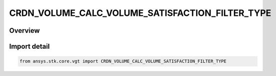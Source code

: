 CRDN_VOLUME_CALC_VOLUME_SATISFACTION_FILTER_TYPE
================================================

.. py:class:: ansys.stk.core.vgt.CRDN_VOLUME_CALC_VOLUME_SATISFACTION_FILTER_TYPE

   IntEnum


.. py:currentmodule:: CRDN_VOLUME_CALC_VOLUME_SATISFACTION_FILTER_TYPE

Overview
--------

.. tab-set::

    .. tab-item:: Members
        
        .. list-table::
            :header-rows: 0
            :widths: auto

            * - :py:attr:`~FIRST_INTERVALS`
              - Volume calc spatial condition satisfaction filter type first intervals.

            * - :py:attr:`~LAST_INTERVALS`
              - Volume calc spatial condition satisfaction filter type last intervals.

            * - :py:attr:`~NONE`
              - Volume calc spatial condition satisfaction filter type none.

            * - :py:attr:`~GAP_DURATION`
              - Volume calc spatial condition satisfaction filter type gap duration.

            * - :py:attr:`~INTERVAL_DURATION`
              - Volume calc spatial condition satisfaction filter type interval duration.


Import detail
-------------

.. code-block:: python

    from ansys.stk.core.vgt import CRDN_VOLUME_CALC_VOLUME_SATISFACTION_FILTER_TYPE



